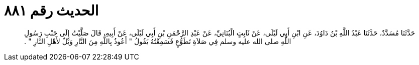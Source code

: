 
= الحديث رقم ٨٨١

[quote.hadith]
حَدَّثَنَا مُسَدَّدٌ، حَدَّثَنَا عَبْدُ اللَّهِ بْنُ دَاوُدَ، عَنِ ابْنِ أَبِي لَيْلَى، عَنْ ثَابِتٍ الْبُنَانِيِّ، عَنْ عَبْدِ الرَّحْمَنِ بْنِ أَبِي لَيْلَى، عَنْ أَبِيهِ، قَالَ صَلَّيْتُ إِلَى جَنْبِ رَسُولِ اللَّهِ صلى الله عليه وسلم فِي صَلاَةِ تَطَوُّعٍ فَسَمِعْتُهُ يَقُولُ ‏"‏ أَعُوذُ بِاللَّهِ مِنَ النَّارِ وَيْلٌ لأَهْلِ النَّارِ ‏"‏ ‏.‏